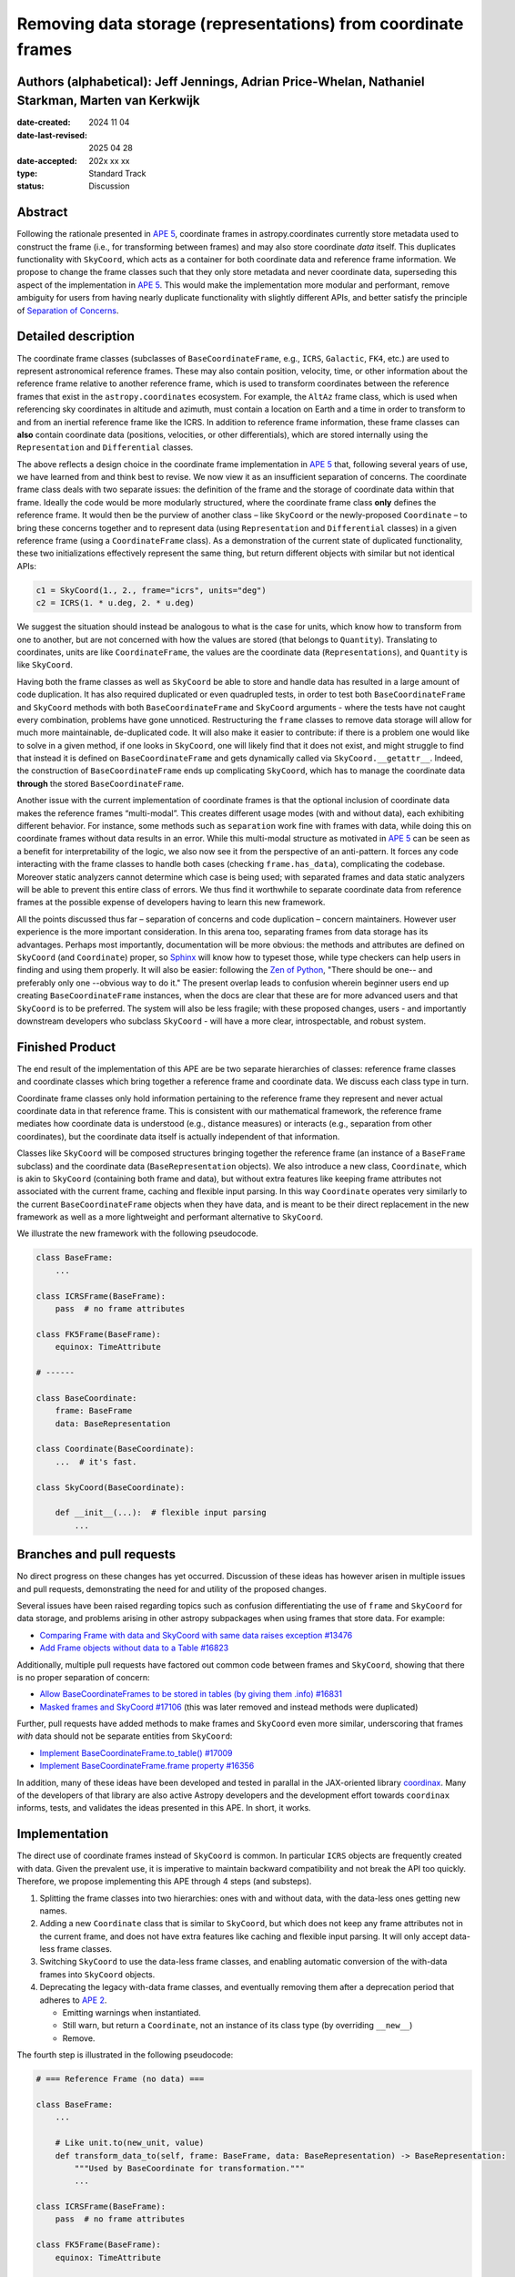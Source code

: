 Removing data storage (representations) from coordinate frames
==============================================================

Authors (alphabetical): Jeff Jennings, Adrian Price-Whelan, Nathaniel Starkman, Marten van Kerkwijk
---------------------------------------------------------------------------------------------------

:date-created: 2024 11 04
:date-last-revised: 2025 04 28
:date-accepted: 202x xx xx
:type: Standard Track
:status: Discussion

Abstract
--------
Following the rationale presented in `APE 5 
<https://github.com/astropy/astropy-APEs/blob/main/APE5.rst>`_, 
coordinate frames in astropy.coordinates currently store metadata 
used to construct the frame (i.e., for transforming between frames) 
and may also store coordinate *data* itself. This duplicates 
functionality with ``SkyCoord``, which acts as a container for both 
coordinate data and reference frame information. We propose to 
change the frame classes such that they only store metadata and 
never coordinate data, superseding this aspect of the implementation 
in `APE 5 <https://github.com/astropy/astropy-APEs/blob/main/APE5.rst>`_. 
This would make the implementation more modular and performant, 
remove ambiguity for users from having nearly duplicate functionality 
with slightly different APIs, and better satisfy the principle of 
`Separation of Concerns
<https://en.wikipedia.org/wiki/Separation_of_concerns>`_.

Detailed description
--------------------
The coordinate frame classes (subclasses of ``BaseCoordinateFrame``, 
e.g., ``ICRS``, ``Galactic``, ``FK4``, etc.) are used to represent 
astronomical reference frames. These may also contain position, 
velocity, time, or other information about the reference frame 
relative to another reference frame, which is used to transform 
coordinates between the reference frames that exist in the 
``astropy.coordinates`` ecosystem. For example, the ``AltAz`` frame 
class, which is used when referencing sky coordinates in altitude 
and azimuth, must contain a location on Earth and a time in order 
to transform to and from an inertial reference frame like the ICRS. In 
addition to reference frame information, these frame classes can 
**also** contain coordinate data (positions, velocities, or other 
differentials), which are stored internally using the 
``Representation`` and ``Differential`` classes.

The above reflects a design choice in the coordinate frame 
implementation in `APE 5 
<https://github.com/astropy/astropy-APEs/blob/main/APE5.rst>`_ 
that, following several years of use, we have learned from and 
think best to revise. We now view it as an insufficient 
separation of concerns. The 
coordinate frame class deals with two separate issues: the 
definition of the frame and the storage of coordinate data within 
that frame. Ideally the code would be more modularly structured, 
where the coordinate frame class **only** defines the reference 
frame. It would then be the purview of another class – like 
``SkyCoord`` or the newly-proposed ``Coordinate`` – to bring these 
concerns together and to represent data (using ``Representation`` 
and ``Differential`` classes) in a given reference frame (using a 
``CoordinateFrame`` class). As a demonstration of the current state 
of duplicated functionality, these two initializations effectively 
represent the same thing, but return different objects with similar 
but not identical APIs:

.. code-block:: python

    c1 = SkyCoord(1., 2., frame="icrs", units="deg")
    c2 = ICRS(1. * u.deg, 2. * u.deg)

We suggest the situation should instead be analogous to what is the 
case for units, which know how to transform from one to another, but 
are not concerned with how the values are stored (that belongs to 
``Quantity``). Translating to coordinates, units are like 
``CoordinateFrame``, the values are the coordinate data 
(``Representations``), and ``Quantity`` is like ``SkyCoord``.

Having both the frame classes as well as ``SkyCoord`` be able to
store and handle data has resulted in a large amount of code
duplication. It has also required duplicated or even quadrupled 
tests, in order to test both ``BaseCoordinateFrame`` and 
``SkyCoord`` methods with both ``BaseCoordinateFrame`` and 
``SkyCoord`` arguments - where the tests have not caught every 
combination, problems have gone unnoticed. Restructuring the 
``frame`` classes to remove data storage will allow for much more
maintainable, de-duplicated code. It will also make it easier to
contribute: if there is a problem one would like to solve in a
given method, if one looks in ``SkyCoord``, one will likely find
that it does not exist, and might struggle to find that instead 
it is defined on ``BaseCoordinateFrame`` and gets dynamically 
called via  ``SkyCoord.__getattr__``. Indeed, the construction of
``BaseCoordinateFrame`` ends up complicating ``SkyCoord``, which
has to manage the coordinate data **through** the stored
``BaseCoordinateFrame``.

Another issue with the current implementation of coordinate
frames is that the optional inclusion of coordinate data makes
the reference frames “multi-modal”. This creates different usage
modes (with and without data), each exhibiting different
behavior. For instance, some methods such as ``separation`` work
fine with frames with data, while doing this on coordinate frames
without data results in an error. While this multi-modal
structure as motivated in `APE 5
<https://github.com/astropy/astropy-APEs/blob/main/APE5.rst>`_
can be seen as a benefit for interpretability of the logic, we
also now see it from the perspective of an anti-pattern. It
forces any code interacting with the frame classes to handle both
cases (checking ``frame.has_data``), complicating the codebase.
Moreover static analyzers cannot determine which case is being
used; with separated frames and data static analyzers will be
able to prevent this entire class of errors. We thus find it
worthwhile to separate coordinate data from reference frames at
the possible expense of developers having to learn this new
framework.

All the points discussed thus far – separation of concerns and
code duplication – concern maintainers. However user experience
is the more important consideration. In this arena too,
separating frames from data storage has its advantages. Perhaps
most importantly, documentation will be more obvious: the methods
and attributes are defined on ``SkyCoord`` (and ``Coordinate``)
proper, so `Sphinx <https://www.sphinx-doc.org/>`_ will know how 
to typeset those, while type
checkers can help users in finding and using them properly. It
will also be easier: following the 
`Zen of Python <https://peps.python.org/pep-0020/>`_, "There should 
be one-- and preferably only one --obvious way to do it." The 
present overlap leads to
confusion wherein beginner users end up creating
``BaseCoordinateFrame`` instances, when the docs
are clear that these are for more advanced users and that
``SkyCoord`` is to be preferred. The system will also be less
fragile; with these proposed changes, users - and importantly 
downstream developers who subclass ``SkyCoord`` - will have a 
more clear, introspectable, and robust system.

Finished Product
----------------
The end result of the implementation of this APE are be two separate
hierarchies of classes: reference frame classes and coordinate
classes which bring together a reference frame and coordinate
data. We discuss each class type in turn.

Coordinate frame classes only hold information pertaining to
the reference frame they represent and never actual coordinate
data in that reference frame. This is consistent with our
mathematical framework, the reference frame mediates how
coordinate data is understood (e.g., distance measures) or
interacts (e.g., separation from other coordinates), but the
coordinate data itself is actually independent of that
information.

Classes like ``SkyCoord`` will be composed structures bringing
together the reference frame (an instance of a ``BaseFrame``
subclass) and the coordinate data (``BaseRepresentation``
objects). We also introduce a new class, ``Coordinate``, which
is akin to ``SkyCoord`` (containing both frame and data), but
without extra features like keeping frame attributes not
associated with the current frame, caching and flexible input
parsing. In this way ``Coordinate`` operates very similarly to
the current ``BaseCoordinateFrame`` objects when they have
data, and is meant to be their direct replacement in the new
framework as well as a more lightweight and performant
alternative to ``SkyCoord``.

We illustrate the new framework with the following pseudocode.

.. code-block:: python

    class BaseFrame:
        ...

    class ICRSFrame(BaseFrame):
        pass  # no frame attributes

    class FK5Frame(BaseFrame):
        equinox: TimeAttribute

    # ------

    class BaseCoordinate:
        frame: BaseFrame
        data: BaseRepresentation

    class Coordinate(BaseCoordinate):
        ...  # it's fast.

    class SkyCoord(BaseCoordinate):

        def __init__(...):  # flexible input parsing
            ...

Branches and pull requests
--------------------------
No direct progress on these changes has yet occurred. Discussion
of these ideas has however arisen in multiple issues and pull
requests, demonstrating the need for and utility of the proposed
changes.

Several issues have been raised regarding topics such as
confusion differentiating the use of ``frame`` and ``SkyCoord``
for data storage, and problems arising in other astropy
subpackages when using frames that store data. For example:

- `Comparing Frame with data and SkyCoord with same data raises 
  exception #13476 
  <https://github.com/astropy/astropy/issues/13476>`_
- `Add Frame objects without data to a Table #16823 
  <https://github.com/astropy/astropy/issues/16823>`_

Additionally, multiple pull requests have factored out common 
code between frames and ``SkyCoord``, showing that there is no 
proper separation of concern:

- `Allow BaseCoordinateFrames to be stored in tables (by giving 
  them .info) #16831 <https://github.com/astropy/astropy/pull/16831>`_
- `Masked frames and SkyCoord #17106 
  <https://github.com/astropy/astropy/pull/17016>`_ (this was later 
  removed and instead methods were duplicated)

Further, pull requests have added methods to make frames and 
``SkyCoord`` even more similar, underscoring that frames *with* 
data should not be separate entities from ``SkyCoord``:

- `Implement BaseCoordinateFrame.to_table() #17009 
  <https://github.com/astropy/astropy/pull/17009>`_
- `Implement BaseCoordinateFrame.frame property #16356 
  <https://github.com/astropy/astropy/pull/16356>`_

In addition, many of these ideas have been developed and tested in
parallal in the JAX-oriented library `coordinax
<https://github.com/GalacticDynamics/coordinax>`_. Many of the
developers of that library are also active Astropy developers and
the development effort towards ``coordinax`` informs, tests, and
validates the ideas presented in this APE. In short, it works.


Implementation
--------------
The direct use of coordinate frames instead of ``SkyCoord`` is 
common. In particular ``ICRS`` objects are frequently created 
with data. Given the prevalent use, it is imperative to maintain 
backward compatibility and not break the API too quickly. 
Therefore, we propose implementing this APE through 4 steps (and 
substeps).

1. Splitting the frame classes into two hierarchies: ones with 
   and without data, with the data-less ones getting new names.

2. Adding a new ``Coordinate`` class that is similar to 
   ``SkyCoord``, but which does not keep any frame attributes not 
   in the current frame, and does not have extra features like 
   caching and flexible input parsing. It will only accept 
   data-less frame classes.

3. Switching ``SkyCoord`` to use the data-less frame classes, and 
   enabling automatic conversion of the with-data frames into 
   ``SkyCoord`` objects.

4. Deprecating the legacy with-data frame classes, and eventually 
   removing them after a deprecation period that adheres to 
   `APE 2 <https://github.com/astropy/astropy-APEs/blob/main/APE2.rst>`_.

   - Emitting warnings when instantiated.

   - Still warn, but return a ``Coordinate``, not an instance of 
     its class type (by overriding ``__new__``)

   - Remove.

The fourth step is illustrated in the following 
pseudocode:

.. code-block:: python

    # === Reference Frame (no data) ===

    class BaseFrame:
        ...

        # Like unit.to(new_unit, value)
        def transform_data_to(self, frame: BaseFrame, data: BaseRepresentation) -> BaseRepresentation:
            """Used by BaseCoordinate for transformation."""
            ...

    class ICRSFrame(BaseFrame):
        pass  # no frame attributes

    class FK5Frame(BaseFrame):
        equinox: TimeAttribute

    # === Coordinates (data + frame) ===

    class BaseCoordinate:
        """Base class for data in a reference frame."""
        frame: BaseFrame
        data: BaseRepresentation
        ...

    class SkyCoord(BaseCoordinate):
         """Data in a reference frame, batteries included."""

        def __init__(...):  # flexible input parsing
            # If the frame is a LegacyBaseCoordinateFrame then it is
            # split into a BaseFrame and BaseRepresentation.
            ...

        _cache: dict[str, Any]  # cache

    class Coordinate(BaseCoordinate):
        """Data in a reference frame."""
        ...  # Direct and fast.

    # === Legacy Coordinate Classes ===

    class BaseCoordinateFrame(BaseCoordinate):
        """Reference frames (with optional data storage)."""

        def __new__(self):
            warnings.warn("Please use SkyCoord")

        @abstractpropery # implemented on subclasses
        def frame(self) -> BaseFrame:
            ...

    class ICRS(BaseCoordinateFrame, ICRSFrame):
        ...

    class FK5(BaseCoordinateFrame, FK5Frame):
        ...
